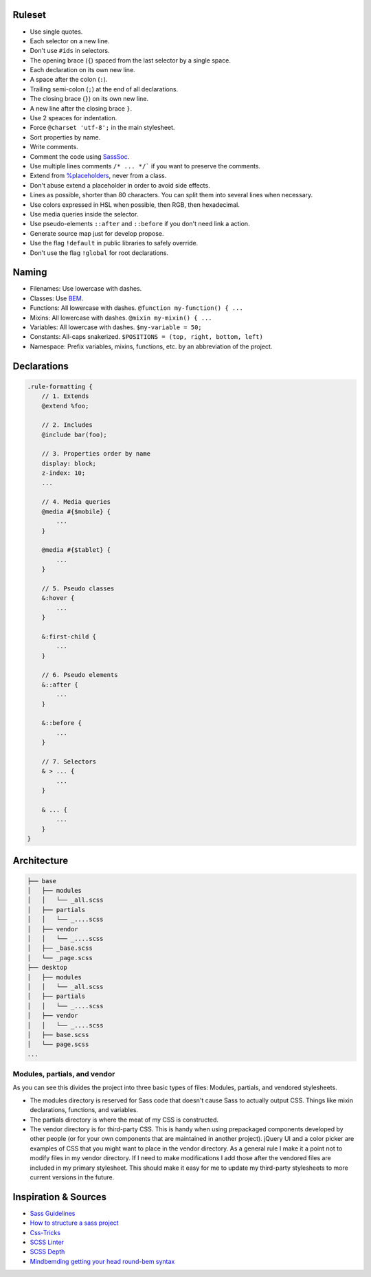 Ruleset
=======

* Use single quotes.
* Each selector on a new line.
* Don't use ``#ids`` in selectors.
* The opening brace (``{``) spaced from the last selector by a single space.
* Each declaration on its own new line.
* A space after the colon (``:``).
* Trailing semi-colon (``;``) at the end of all declarations.
* The closing brace (``}``) on its own new line.
* A new line after the closing brace ``}``.
* Use 2 speaces for indentation.
* Force ``@charset 'utf-8';`` in the main stylesheet.
* Sort properties by name.
* Write comments.
* Comment the code using `SassSoc <http://sassdoc.com/>`__.
* Use multiple lines comments ``/* ... */``` if you want to preserve the comments.
* Extend from `%placeholders <http://blog.teamtreehouse.com/extending-placeholder-selectors-with-sass/>`__, never from a class.
* Don't abuse extend a placeholder in order to avoid side effects.
* Lines as possible, shorter than 80 characters. You can split them into several lines when necessary.
* Use colors expressed in HSL when possible, then RGB, then hexadecimal.
* Use media queries inside the selector.
* Use pseudo-elements ``::after`` and ``::before`` if you don't need link a action.
* Generate source map just for develop propose.
* Use the flag ``!default`` in public libraries to safely override.
* Don't use the flag ``!global`` for root declarations.

Naming
======

* Filenames: Use lowercase with dashes.
* Classes: Use `BEM <http://getbem.com/naming/>`__.
* Functions: All lowercase with dashes. ``@function my-function() { ...``
* Mixins: All lowercase with dashes. ``@mixin my-mixin() { ...``
* Variables: All lowercase with dashes. ``$my-variable = 50;``
* Constants: All-caps snakerized. ``$POSITIONS = (top, right, bottom, left)``
* Namespace: Prefix variables, mixins, functions, etc. by an abbreviation of the project.


Declarations
============

.. code:: scss

    .rule-formatting {
        // 1. Extends
        @extend %foo;

        // 2. Includes
        @include bar(foo);

        // 3. Properties order by name
        display: block;
        z-index: 10;
        ...

        // 4. Media queries
        @media #{$mobile} {
            ...
        }

        @media #{$tablet} {
            ...
        }

        // 5. Pseudo classes
        &:hover {
            ...
        }

        &:first-child {
            ...
        }

        // 6. Pseudo elements
        &::after {
            ...
        }

        &::before {
            ...
        }

        // 7. Selectors
        & > ... {
            ...
        }

        & ... {
            ...
        }
    }


Architecture
============

.. code:: text

    ├── base
    │   ├── modules
    │   │   └── _all.scss
    │   ├── partials
    │   │   └── _....scss
    │   ├── vendor
    │   │   └── _....scss
    │   ├── _base.scss
    │   └── _page.scss
    ├── desktop
    │   ├── modules
    │   │   └── _all.scss
    │   ├── partials
    │   │   └── _....scss
    │   ├── vendor
    │   │   └── _....scss
    │   ├── base.scss
    │   └── page.scss
    ...

Modules, partials, and vendor
-----------------------------

As you can see this divides the project into three basic types of files:
Modules, partials, and vendored stylesheets.

* The modules directory is reserved for Sass code that doesn't cause Sass to
  actually output CSS. Things like mixin declarations, functions, and variables.
* The partials directory is where the meat of my CSS is constructed.
* The vendor directory is for third-party CSS. This is handy when using
  prepackaged components developed by other people (or for your own components that are maintained in another project). jQuery UI and a color picker are examples of CSS that you might want to place in the vendor directory. As a general rule I make it a point not to modify files in my vendor directory. If I need to make modifications I add those after the vendored files are included in my primary stylesheet. This should make it easy for me to update my third-party stylesheets to more current versions in the future.



Inspiration & Sources
=====================

* `Sass Guidelines <https://sass-guidelin.es>`__
* `How to structure a sass project <http://thesassway.com/beginner/how-to-structure-a-sass-project>`__
* `Css-Tricks <https://css-tricks.com/sass-style-guide/>`__
* `SCSS Linter <https://github.com/brigade/scss-lint>`__
* `SCSS Depth <https://smacss.com/book/applicability>`__
* `Mindbemding getting your head round-bem syntax <http://csswizardry.com/2013/01/mindbemding-getting-your-head-round-bem-syntax/>`__
